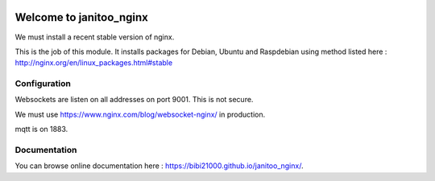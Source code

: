 .. image:: https://travis-ci.org/bibi21000/janitoo_nginx.svg?branch=master
    :target: https://travis-ci.org/bibi21000/janitoo_nginx
    :alt: Travis status

.. image:: https://img.shields.io/badge/Documenation-ok-brightgreen.svg?style=flat
   :target: https://bibi21000.github.io/janitoo_nginx/index.html
   :alt: Documentation

========================
Welcome to janitoo_nginx
========================

We must install a recent stable version of nginx.

This is the job of this module. It installs packages for Debian, Ubuntu and Raspdebian using method listed here : http://nginx.org/en/linux_packages.html#stable

Configuration
=============

Websockets are listen on all addresses on port 9001. This is not secure.

We must use https://www.nginx.com/blog/websocket-nginx/ in production.

mqtt is on 1883.

Documentation
=============
You can browse online documentation here : https://bibi21000.github.io/janitoo_nginx/.

